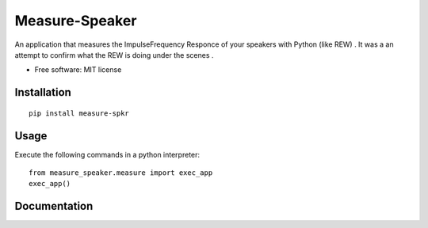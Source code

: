 ========
Measure-Speaker
========

An application that measures the Impulse\Frequency Responce 
of your speakers with Python (like REW) . 
It was a an attempt to confirm what the REW is doing under the scenes .


* Free software: MIT license

Installation
============

::

    pip install measure-spkr




Usage
============

Execute the following commands in a python interpreter:

::

    from measure_speaker.measure import exec_app
    exec_app()


Documentation
=============

